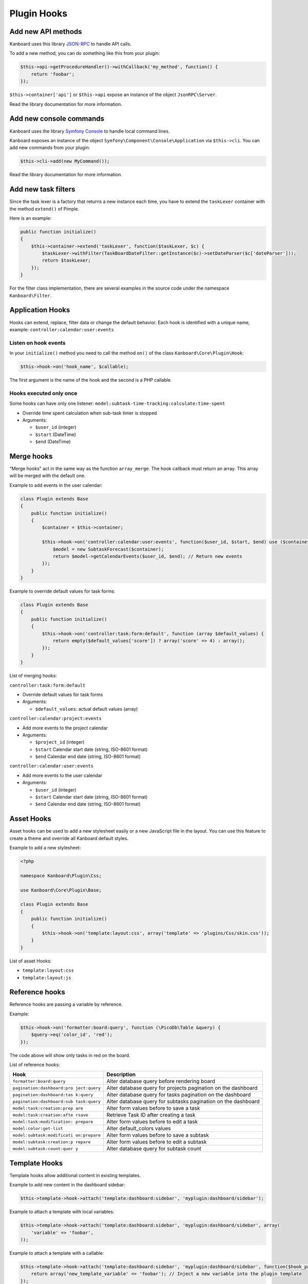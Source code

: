 Plugin Hooks
============

Add new API methods
-------------------

Kanboard uses this library
`JSON-RPC <https://github.com/fguillot/JsonRPC>`__ to handle API calls.

To add a new method, you can do something like this from your plugin:

.. code:: php

    $this->api->getProcedureHandler()->withCallback('my_method', function() {
        return 'foobar';
    });

``$this->container['api']`` or ``$this->api`` expose an instance of the
object ``JsonRPC\Server``.

Read the library documentation for more information.

Add new console commands
------------------------

Kanboard uses the library `Symfony
Console <http://symfony.com/doc/current/components/console/introduction.html>`__
to handle local command lines.

Kanboard exposes an instance of the object
``Symfony\Component\Console\Application`` via ``$this->cli``. You can
add new commands from your plugin:

.. code:: php

    $this->cli->add(new MyCommand());

Read the library documentation for more information.

Add new task filters
--------------------

Since the task lexer is a factory that returns a new instance each time,
you have to extend the ``taskLexer`` container with the method
``extend()`` of Pimple.

Here is an example:

.. code:: php

    public function initialize()
    {
        $this->container->extend('taskLexer', function($taskLexer, $c) {
            $taskLexer->withFilter(TaskBoardDateFilter::getInstance($c)->setDateParser($c['dateParser']));
            return $taskLexer;
        });
    }

For the filter class implementation, there are several examples in the
source code under the namespace ``Kanboard\Filter``.

Application Hooks
-----------------

Hooks can extend, replace, filter data or change the default behavior.
Each hook is identified with a unique name, example: ``controller:calendar:user:events``

Listen on hook events
~~~~~~~~~~~~~~~~~~~~~

In your ``initialize()`` method you need to call the method ``on()`` of
the class ``Kanboard\Core\Plugin\Hook``:

.. code:: php

    $this->hook->on('hook_name', $callable);

The first argument is the name of the hook and the second is a PHP
callable.

Hooks executed only once
~~~~~~~~~~~~~~~~~~~~~~~~

Some hooks can have only one listener: ``model:subtask-time-tracking:calculate:time-spent``

-  Override time spent calculation when sub-task timer is stopped
-  Arguments:

   -  ``$user_id`` (integer)
   -  ``$start`` (DateTime)
   -  ``$end`` (DateTime)

Merge hooks
-----------

“Merge hooks” act in the same way as the function ``array_merge``. The
hook callback must return an array. This array will be merged with the
default one.

Example to add events in the user calendar:

.. code:: php

    class Plugin extends Base
    {
        public function initialize()
        {
            $container = $this->container;

            $this->hook->on('controller:calendar:user:events', function($user_id, $start, $end) use ($container) {
                $model = new SubtaskForecast($container);
                return $model->getCalendarEvents($user_id, $end); // Return new events
            });
        }
    }

Example to override default values for task forms:

.. code:: php

    class Plugin extends Base
    {
        public function initialize()
        {
            $this->hook->on('controller:task:form:default', function (array $default_values) {
                return empty($default_values['score']) ? array('score' => 4) : array();
            });
        }
    }

List of merging hooks:

``controller:task:form:default``

-  Override default values for task forms
-  Arguments:

   -  ``$default_values``: actual default values (array)

``controller:calendar:project:events``

-  Add more events to the project calendar
-  Arguments:

   -  ``$project_id`` (integer)
   -  ``$start`` Calendar start date (string, ISO-8601 format)
   -  ``$end`` Calendar end date (string, ISO-8601 format)

``controller:calendar:user:events``

-  Add more events to the user calendar
-  Arguments:

   -  ``$user_id`` (integer)
   -  ``$start`` Calendar start date (string, ISO-8601 format)
   -  ``$end`` Calendar end date (string, ISO-8601 format)

Asset Hooks
-----------

Asset hooks can be used to add a new stylesheet easily or a new
JavaScript file in the layout. You can use this feature to create a
theme and override all Kanboard default styles.

Example to add a new stylesheet:

.. code:: php

    <?php

    namespace Kanboard\Plugin\Css;

    use Kanboard\Core\Plugin\Base;

    class Plugin extends Base
    {
        public function initialize()
        {
            $this->hook->on('template:layout:css', array('template' => 'plugins/Css/skin.css'));
        }
    }

List of asset Hooks:

-  ``template:layout:css``
-  ``template:layout:js``

Reference hooks
---------------

Reference hooks are passing a variable by reference.

Example:

.. code:: php

    $this->hook->on('formatter:board:query', function (\PicoDb\Table &query) {
        $query->eq('color_id', 'red');
    });

The code above will show only tasks in red on the board.

List of reference hooks:

+----------------------------+-----------------------------------------+
| Hook                       | Description                             |
+============================+=========================================+
| ``formatter:board:query``  | Alter database query before rendering   |
|                            | board                                   |
+----------------------------+-----------------------------------------+
| ``pagination:dashboard:pro | Alter database query for projects       |
| ject:query``               | pagination on the dashboard             |
+----------------------------+-----------------------------------------+
| ``pagination:dashboard:tas | Alter database query for tasks          |
| k:query``                  | pagination on the dashboard             |
+----------------------------+-----------------------------------------+
| ``pagination:dashboard:sub | Alter database query for subtasks       |
| task:query``               | pagination on the dashboard             |
+----------------------------+-----------------------------------------+
| ``model:task:creation:prep | Alter form values before to save a task |
| are``                      |                                         |
+----------------------------+-----------------------------------------+
| ``model:task:creation:afte | Retrieve Task ID after creating a task  |
| rsave``                    |                                         |
+----------------------------+-----------------------------------------+
| ``model:task:modification: | Alter form values before to edit a task |
| prepare``                  |                                         |
+----------------------------+-----------------------------------------+
| ``model:color:get-list``   | Alter default_colors values             |
+----------------------------+-----------------------------------------+
| ``model:subtask:modificati | Alter form values before to save a      |
| on:prepare``               | subtask                                 |
+----------------------------+-----------------------------------------+
| ``model:subtask:creation:p | Alter form values before to edit a      |
| repare``                   | subtask                                 |
+----------------------------+-----------------------------------------+
| ``model:subtask:count:quer | Alter database query for subtask count  |
| y``                        |                                         |
+----------------------------+-----------------------------------------+

Template Hooks
--------------

Template hooks allow additional content in existing templates.

Example to add new content in the dashboard sidebar:

.. code:: php

    $this->template->hook->attach('template:dashboard:sidebar', 'myplugin:dashboard/sidebar');

Example to attach a template with local variables:

.. code:: php

    $this->template->hook->attach('template:dashboard:sidebar', 'myplugin:dashboard/sidebar', array(
        'variable' => 'foobar',
    ));

Example to attach a template with a callable:

.. code:: php

    $this->template->hook->attach('template:dashboard:sidebar', 'myplugin:dashboard/sidebar', function($hook_param1, $hook_param2) {
        return array('new_template_variable' => 'foobar'); // Inject a new variable into the plugin template
    });

This call is usually defined in the ``initialize()`` method. The first
argument is the name of the hook and the second argument is the template
name.

Template names prefixed with the plugin name and colon indicate the
location of the template.

Example with ``myplugin:dashboard/sidebar``:

-  ``myplugin`` is the name of your plugin (lowercase)
-  ``dashboard/sidebar`` is the template name
-  On the filesystem, the plugin will be located here:
   ``plugins\Myplugin\Template\dashboard\sidebar.php``
-  Templates are written in pure PHP (don’t forget to escape data)

Template names without prefix are core templates.

List of template hooks:

+-----------------------------------------------------------+--------------------------------+
| Hook                                                      | Description                    |
+===========================================================+================================+
| ``template:analytic:sidebar``                             | Sidebar on analytic pages      |
+-----------------------------------------------------------+--------------------------------+
| ``template:app:filters-helper:before``                    | Filter helper dropdown (top)   |
+-----------------------------------------------------------+--------------------------------+
| ``template:app:filters-helper:after``                     | Filter helper dropdown (bottom)|
+-----------------------------------------------------------+--------------------------------+
| ``template:auth:login-form:before``                       | Login page (top)               |
+-----------------------------------------------------------+--------------------------------+
| ``template:auth:login-form:after``                        | Login page (bottom)            |
+-----------------------------------------------------------+--------------------------------+
| ``template:board:private:task:before-title``              | Task in private board: before  |
|                                                           | title                          |
+-----------------------------------------------------------+--------------------------------+
| ``template:board:private:task:after-title``               | Task in private board: after   |
|                                                           | title                          |
+-----------------------------------------------------------+--------------------------------+
| ``template:board:public:task:before-title``               | Task in public board: before   |
|                                                           | title                          |
+-----------------------------------------------------------+--------------------------------+
| ``template:board:public:task:after-title``                | Task in public board: after    |
|                                                           | title                          |
+-----------------------------------------------------------+--------------------------------+
| ``template:board:task:footer``                            | Task in board: footer          |
+-----------------------------------------------------------+--------------------------------+
| ``template:board:task:icons``                             | Task in board: tooltip icon    |
+-----------------------------------------------------------+--------------------------------+
| ``template:board:table:column:before-header-row``         | Row before board column header |
|                                                           |                                |
+-----------------------------------------------------------+--------------------------------+
| ``template:board:table:column:after-header-row``          | Row after board column header  |
+-----------------------------------------------------------+--------------------------------+
| ``template:board:column:dropdown``                        | Dropdown menu in board columns |
+-----------------------------------------------------------+--------------------------------+
| ``template:board:column:header``                          | Board column header            |
+-----------------------------------------------------------+--------------------------------+
| ``template:board:tooltip:subtasks:header:before-assignee``| Header of Subtask table on     |
|                                                           | tootip before Assignee         |
+-----------------------------------------------------------+--------------------------------+
| ``template:board:tooltip:subtasks:rows``                  | Column on row of Subtask table |
|                                                           | on tooltip                     |
+-----------------------------------------------------------+--------------------------------+
| ``template:config:sidebar``                               | Sidebar on settings page       |
+-----------------------------------------------------------+--------------------------------+
| ``template:config:application``                           | Application settings form      |
+-----------------------------------------------------------+--------------------------------+
| ``template:config:board``                                 | Board settings form            |
+-----------------------------------------------------------+--------------------------------+
| ``template:config:email``                                 | Email settings page            |
+-----------------------------------------------------------+--------------------------------+
| ``template:config:integrations``                          | Integration page in global     |
|                                                           | settings                       |
+-----------------------------------------------------------+--------------------------------+
| ``template:dashboard:show``                               | Main page of the dashboard     |
+-----------------------------------------------------------+--------------------------------+
| ``template:dashboard:page-header:menu``                   | Dashboard submenu              |
+-----------------------------------------------------------+--------------------------------+
| ``template:dashboard:task:footer``                        | Task in dashboard: footer      |
+-----------------------------------------------------------+--------------------------------+
| ``template:header:dropdown``                              | Page header dropdown menu      |
|                                                           | (user avatar icon)             |
+-----------------------------------------------------------+--------------------------------+
| ``template:header:creation-dropdown``                     | Page header dropdown menu      |
|                                                           | (plus icon)                    |
+-----------------------------------------------------------+--------------------------------+
| ``template:layout:head``                                  | Page layout ``<head/>`` tag    |
+-----------------------------------------------------------+--------------------------------+
| ``template:layout:top``                                   | Page layout top header         |
+-----------------------------------------------------------+--------------------------------+
| ``template:layout:bottom``                                | Page layout footer             |
+-----------------------------------------------------------+--------------------------------+
| ``template:project:dropdown``                             | “Actions” menu on left in      |
|                                                           | different project views        |
+-----------------------------------------------------------+--------------------------------+
| ``template:project:header:before``                        | Project filters (before)       |
+-----------------------------------------------------------+--------------------------------+
| ``template:project:header:after``                         | Project filters (after)        |
+-----------------------------------------------------------+--------------------------------+
| ``template:project:integrations``                         | Integration page in projects   |
|                                                           | settings                       |
+-----------------------------------------------------------+--------------------------------+
| ``template:project:sidebar``                              | Sidebar in project settings    |
+-----------------------------------------------------------+--------------------------------+
| ``template:project-user:sidebar``                         | Sidebar on project user        |
|                                                           | overview page                  |
+-----------------------------------------------------------+--------------------------------+
| ``template:project-list:menu:before``                     | Project list: before menu      |
|                                                           | entries                        |
+-----------------------------------------------------------+--------------------------------+
| ``template:project-list:menu:after``                      | Project list: after menu       |
|                                                           | entries                        |
+-----------------------------------------------------------+--------------------------------+
| ``template:project-overview:before-description``          | Project overview: before       |
|                                                           | description                    |
+-----------------------------------------------------------+--------------------------------+
| ``template:project-header:view-switcher``                 | Project view switcher          |
+-----------------------------------------------------------+--------------------------------+
| ``template:search:task:footer``                           | Task in results: footer        |
+-----------------------------------------------------------+--------------------------------+
| ``template:task:layout:top``                              | Task layout top (after page    |
|                                                           | header)                        |
+-----------------------------------------------------------+--------------------------------+
| ``template:task:details:top``                             | Task summary top               |
+-----------------------------------------------------------+--------------------------------+
| ``template:task:details:bottom``                          | Task summary bottom            |
+-----------------------------------------------------------+--------------------------------+
| ``template:task:details:first-column``                    | Task summary first column      |
+-----------------------------------------------------------+--------------------------------+
| ``template:task:details:second-column``                   | Task summary second column     |
+-----------------------------------------------------------+--------------------------------+
| ``template:task:details:third-column``                    | Task summary third column      |
+-----------------------------------------------------------+--------------------------------+
| ``template:task:details:fourth-column``                   | Task summary fourth column     |
+-----------------------------------------------------------+--------------------------------+
| ``template:task:dropdown``                                | Task dropdown menu in listing  |
|                                                           | pages                          |
+-----------------------------------------------------------+--------------------------------+
| ``template:task:sidebar:actions``                         | Sidebar on task page (section  |
|                                                           | actions)                       |
+-----------------------------------------------------------+--------------------------------+
| ``template:task:sidebar:information``                     | Sidebar on task page (section  |
|                                                           | information)                   |
+-----------------------------------------------------------+--------------------------------+
| ``template:task:form:first-column``                       | 1st column in task form        |
+-----------------------------------------------------------+--------------------------------+
| ``template:task:form:second-column``                      | 2nd column in task form        |
+-----------------------------------------------------------+--------------------------------+
| ``template:task:form:third-column``                       | 3nd column in task form        |
+-----------------------------------------------------------+--------------------------------+
| ``template:task:show:top``                                | Show task page: top            |
+-----------------------------------------------------------+--------------------------------+
| ``template:task:show:bottom``                             | Show task page: bottom         |
+-----------------------------------------------------------+--------------------------------+
| ``template:task:show:before-description``                 | Show task page: before         |
|                                                           | description                    |
+-----------------------------------------------------------+--------------------------------+
| ``template:task:show:before-tasklinks``                   | Show task page: before         |
|                                                           | tasklinks                      |
+-----------------------------------------------------------+--------------------------------+
| ``template:task:show:before-subtasks``                    | Show task page: before         |
|                                                           | subtasks                       |
+-----------------------------------------------------------+--------------------------------+
| ``template:task:show:before-timetracking``                | Show task page: before         |
|                                                           | timetracking                   |
+-----------------------------------------------------------+--------------------------------+
| ``template:task:show:before-attachments``                 | Show task page: before         |
|                                                           | attachments                    |
+-----------------------------------------------------------+--------------------------------+
| ``template:task:show:before-comments``                    | Show task page: before         |
|                                                           | comments                       |
+-----------------------------------------------------------+--------------------------------+
| ``template:subtask:form:create``                          | Create Subtask form            |
+-----------------------------------------------------------+--------------------------------+
| ``template:subtask:form:edit``                            | Edit Subtask form              |
+-----------------------------------------------------------+--------------------------------+
| ``template:subtask:table:header:before-timetracking``     | Subtask table header before    |
|                                                           | Time Tracking                  |
+-----------------------------------------------------------+--------------------------------+
| ``template:subtask:table:rows``                           | Column on row of subtasks      |
|                                                           | table                          |
+-----------------------------------------------------------+--------------------------------+
| ``template:user:authentication:form``                     | “Edit authentication” form in  |
|                                                           | user profile                   |
+-----------------------------------------------------------+--------------------------------+
| ``template:user:create-remote:form``                      | “Create remote user” form      |
+-----------------------------------------------------------+--------------------------------+
| ``template:user:external``                                | “External authentication” page |
|                                                           | in user profile                |
+-----------------------------------------------------------+--------------------------------+
| ``template:user:integrations``                            | Integration page in user       |
|                                                           | profile                        |
+-----------------------------------------------------------+--------------------------------+
| ``template:user:sidebar:actions``                         | Sidebar in user profile        |
|                                                           | (section actions)              |
+-----------------------------------------------------------+--------------------------------+
| ``template:user:sidebar:information``                     | Sidebar in user profile        |
|                                                           | (section information)          |
+-----------------------------------------------------------+--------------------------------+
| ``template:user:show:profile:info``                       | User profile information       |
+-----------------------------------------------------------+--------------------------------+

More template hooks can be added if necessary, just ask on the issue
tracker.
